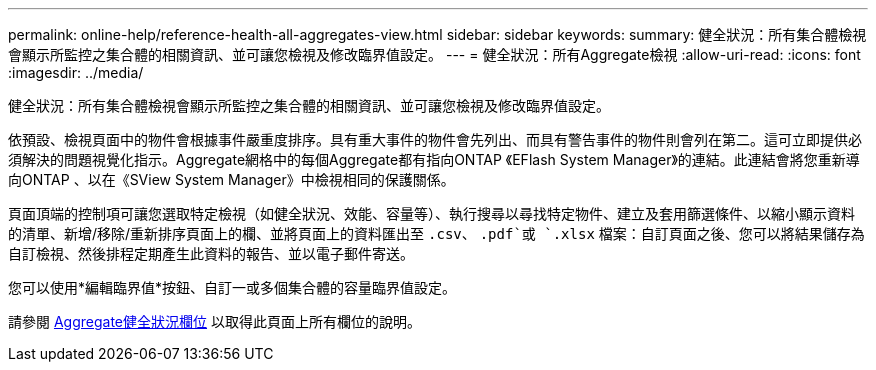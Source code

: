 ---
permalink: online-help/reference-health-all-aggregates-view.html 
sidebar: sidebar 
keywords:  
summary: 健全狀況：所有集合體檢視會顯示所監控之集合體的相關資訊、並可讓您檢視及修改臨界值設定。 
---
= 健全狀況：所有Aggregate檢視
:allow-uri-read: 
:icons: font
:imagesdir: ../media/


[role="lead"]
健全狀況：所有集合體檢視會顯示所監控之集合體的相關資訊、並可讓您檢視及修改臨界值設定。

依預設、檢視頁面中的物件會根據事件嚴重度排序。具有重大事件的物件會先列出、而具有警告事件的物件則會列在第二。這可立即提供必須解決的問題視覺化指示。Aggregate網格中的每個Aggregate都有指向ONTAP 《EFlash System Manager》的連結。此連結會將您重新導向ONTAP 、以在《SView System Manager》中檢視相同的保護關係。

頁面頂端的控制項可讓您選取特定檢視（如健全狀況、效能、容量等）、執行搜尋以尋找特定物件、建立及套用篩選條件、以縮小顯示資料的清單、新增/移除/重新排序頁面上的欄、並將頁面上的資料匯出至 `.csv`、 `.pdf`或 `.xlsx` 檔案：自訂頁面之後、您可以將結果儲存為自訂檢視、然後排程定期產生此資料的報告、並以電子郵件寄送。

您可以使用*編輯臨界值*按鈕、自訂一或多個集合體的容量臨界值設定。

請參閱 xref:reference-aggregate-health-fields.adoc[Aggregate健全狀況欄位] 以取得此頁面上所有欄位的說明。
